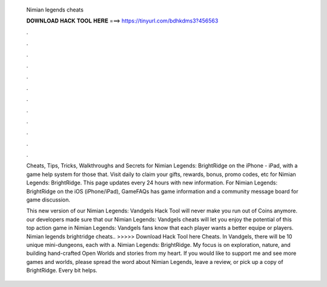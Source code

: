   Nimian legends cheats
  
  
  
  𝐃𝐎𝐖𝐍𝐋𝐎𝐀𝐃 𝐇𝐀𝐂𝐊 𝐓𝐎𝐎𝐋 𝐇𝐄𝐑𝐄 ===> https://tinyurl.com/bdhkdms3?456563
  
  
  
  .
  
  
  
  .
  
  
  
  .
  
  
  
  .
  
  
  
  .
  
  
  
  .
  
  
  
  .
  
  
  
  .
  
  
  
  .
  
  
  
  .
  
  
  
  .
  
  
  
  .
  
  Cheats, Tips, Tricks, Walkthroughs and Secrets for Nimian Legends: BrightRidge on the iPhone - iPad, with a game help system for those that. Visit daily to claim your gifts, rewards, bonus, promo codes, etc for Nimian Legends: BrightRidge. This page updates every 24 hours with new information. For Nimian Legends: BrightRidge on the iOS (iPhone/iPad), GameFAQs has game information and a community message board for game discussion.
  
  This new version of our Nimian Legends: Vandgels Hack Tool will never make you run out of Coins anymore. our developers made sure that our Nimian Legends: Vandgels cheats will let you enjoy the potential of this top action game in Nimian Legends: Vandgels fans know that each player wants a better equipe or players. Nimian legends brightridge cheats.. >>>>> Download Hack Tool here Cheats. In Vandgels, there will be 10 unique mini-dungeons, each with a. Nimian Legends: BrightRidge. My focus is on exploration, nature, and building hand-crafted Open Worlds and stories from my heart. If you would like to support me and see more games and worlds, please spread the word about Nimian Legends, leave a review, or pick up a copy of BrightRidge. Every bit helps.
